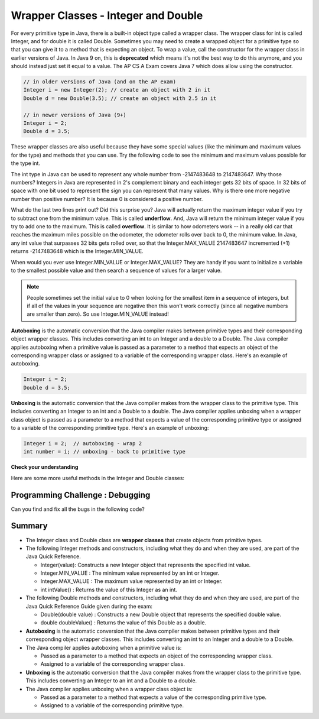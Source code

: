 .. qnum::
   :prefix: 2-8-
   :start: 1
   
.. |CodingEx| image:: ../../_static/codingExercise.png
    :width: 30px
    :align: middle
    :alt: coding exercise
    
    
.. |Exercise| image:: ../../_static/exercise.png
    :width: 35
    :align: middle
    :alt: exercise
    
    
.. |Groupwork| image:: ../../_static/groupwork.png
    :width: 35
    :align: middle
    :alt: groupwork

Wrapper Classes - Integer and Double
====================================

..	index::
	pair: integer; minimum
	pair: integer; maximum 

For every primitive type in Java, there is a built-in object type called a wrapper class. The wrapper class for int is called Integer, and for double it is called Double.   Sometimes you may need to create a wrapped object for a primitive type so that you can give it to a method that is expecting an object. To wrap a value, call the constructor for the wrapper class in earlier versions of Java. In Java 9 on, this is **deprecated** which means it's not the best way to do this anymore, and you should instead just set it equal to a value. The AP CS A Exam covers Java 7 which does allow using the constructor.

.. code-block:: java 
   
   // in older versions of Java (and on the AP exam)
   Integer i = new Integer(2); // create an object with 2 in it
   Double d = new Double(3.5); // create an object with 2.5 in it 

   // in newer versions of Java (9+)
   Integer i = 2;
   Double d = 3.5;
   
   
These wrapper classes are also useful because they have some special values (like the minimum and maximum values for the type) and methods that you can use. Try the following code to see the minimum and maximum values possible for the type int.
 

.. activecode:: lcmm1
   :language: java
   
   public class Test
   {
      public static void main(String[] args)
      {
        System.out.println(Integer.MIN_VALUE);
        System.out.println(Integer.MAX_VALUE);
        System.out.println(Integer.MIN_VALUE - 1);
        System.out.println(Integer.MAX_VALUE + 1);
      }
   }
   
The int type in Java can be used to represent any whole number from -2147483648 to 2147483647.  Why those numbers?  Integers in Java are represented in 2's complement binary and each integer gets 32 bits of space.  In 32 bits of space with one bit used to represent the sign you can represent that many values.  Why is there one more negative number than positive number?  It is because 0 is considered a positive number. 

..	index::
	single: overflow

What do the last two lines print out?  Did this surprise you?  Java will actually return the maximum integer value if you try to subtract one from the minimum value. This is called **underflow**. And, Java will return the minimum integer value if you try to add one to the maximum.  This is called **overflow**.  It is similar to how odometers work -- in a really old car that reaches the maximum miles possible on the odometer, the odometer rolls over back to 0, the minimum value. In Java, any int value that surpasses 32 bits gets rolled over, so that  the Integer.MAX_VALUE 2147483647 incremented (+1) returns -2147483648 which is the Integer.MIN_VALUE.

When would you ever use Integer.MIN_VALUE or Integer.MAX_VALUE?  They are handy if you want to initialize a variable to the smallest possible value and then search a sequence of values for a larger value.  

.. note::

   People sometimes set the initial value to 0 when looking for the smallest item in a sequence of integers, but if all of the values in your sequence are negative then this won't work correctly (since all negative numbers are smaller than zero). So use Integer.MIN_VALUE instead!   
 
**Autoboxing** is the automatic conversion that the Java compiler makes between primitive types and their corresponding object wrapper classes. This includes converting an int to an Integer and a double to a Double. The Java compiler applies autoboxing when a primitive value is passed as a parameter to a method that expects an object of the corresponding wrapper class or assigned to a variable of the corresponding wrapper class. Here's an example of autoboxing.

.. code-block:: java 
   
   Integer i = 2;
   Double d = 3.5;


**Unboxing** is the automatic conversion that the Java compiler makes  from the wrapper class to the primitive type. This includes converting an Integer to an int and a Double to a double. The Java compiler applies unboxing when a wrapper class object is passed as a parameter to a method that expects a value of the corresponding primitive type or assigned to a variable of the corresponding primitive type. Here's an example of unboxing:

.. code-block:: java 
   
   Integer i = 2;  // autoboxing - wrap 2
   int number = i; // unboxing - back to primitive type


|Exercise| **Check your understanding**

.. dragndrop:: WrapperClasses
    :feedback: Review the vocabulary.
    :match_1: automatic conversion from the primitive type to the wrapper object|||autoboxing
    :match_2: automatic conversion from the wrapper object to the primitive type|||unboxing
    :match_3: Integer|||wrapper class
    :match_4: int|||primitive type
    :match_5: Integer.MAX_VALUE + 1|||overflow
    :match_6: Integer.MIN_VALUE - 1 |||underflow
    
    Drag the definition from the left and drop it on the correct word on the right.  Click the "Check Me" button to see if you are correct.

Here are some more useful methods in the Integer and  Double classes:

.. activecode:: integerMethods
   :language: java
   
   public class Test
   {
      public static void main(String[] args)
      {
        Integer i = 2;
        Double d = 3.5;
        System.out.println( i.intValue() ); // intValue() returns the primitive value
        System.out.println( d.doubleValue() );
        
        String ageStr = "16";
        // Integer.parseInt and Double.parseDouble are often used to convert an input string to a number so you can do math on it   
        // They are not on the AP exam
        System.out.println("Age " + ageStr + " in 10 years is " + (Integer.parseInt(ageStr) + 10) );
        System.out.println("Note that + with strings does concatenation, not addition: " + (ageStr + 10));      
      }
   }
  
|Groupwork| Programming Challenge : Debugging
----------------------------------------------

Can you find and fix all the bugs in the following code?

.. activecode:: challenge2-8-wrapperDebug
   :language: java
   
   public class Debug
   {
      public static void main(String[] args)
      {
        integer i = 2.3;
        Double d = 5;
        System.out.println( i.intValue ); 
        System.out.println( doubleValue() );
        // Print out the min and max values possible for integers
        System.out.println(Integer.min_value);
        System.out.println( i.MAX_VALUE() );
      }
   }
  


Summary
-------------------


- The Integer class and Double class are **wrapper classes** that create objects from primitive types.

- The following Integer methods and constructors, including what they do and when they are used, are part of the Java Quick Reference.

  - Integer(value): Constructs a new Integer object that represents the specified int value.
  - Integer.MIN_VALUE : The minimum value represented by an int or Integer.
  - Integer.MAX_VALUE : The maximum value represented by an int or Integer.
  - int intValue() : Returns the value of this Integer as an int.

- The following Double methods and constructors, including what they do and when they are used, are part of the Java Quick Reference Guide given during the exam:

  - Double(double value) : Constructs a new Double object that represents the specified double value.
  - double doubleValue() : Returns the value of this Double as a double.

- **Autoboxing** is the automatic conversion that the Java compiler makes between primitive types and their corresponding object wrapper classes. This includes converting an int to an Integer and a double to a Double.

- The Java compiler applies autoboxing when a primitive value is:

  - Passed as a parameter to a method that expects an object of the corresponding wrapper class.
  - Assigned to a variable of the corresponding wrapper class.

- **Unboxing** is the automatic conversion that the Java compiler makes  from the wrapper class to the primitive type. This includes converting an Integer to an int and a Double to a double.

- The Java compiler applies unboxing when a wrapper class object is:

  - Passed as a parameter to a method that expects a value of the corresponding primitive type.
  - Assigned to a variable of the corresponding primitive type.


